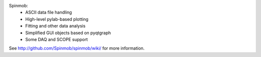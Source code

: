 Spinmob: 
 * ASCII data file handling
 * High-level pylab-based plotting
 * Fitting and other data analysis
 * Simplified GUI objects based on pyqtgraph
 * Some DAQ and SCOPE support

See http://github.com/Spinmob/spinmob/wiki/ for more information.